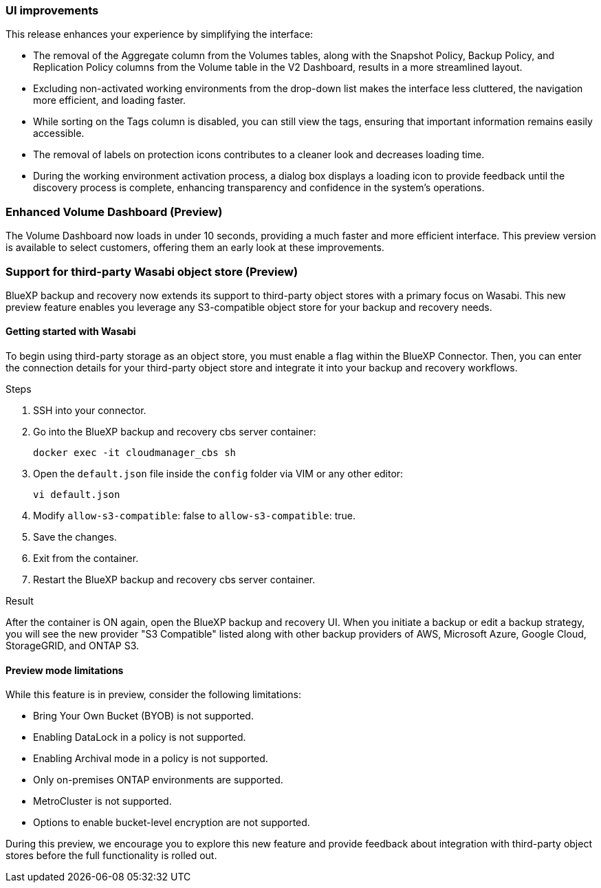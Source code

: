 === UI improvements

This release enhances your experience by simplifying the interface:   

* The removal of the Aggregate column from the Volumes tables, along with the Snapshot Policy, Backup Policy, and Replication Policy columns from the Volume table in the V2 Dashboard, results in a more streamlined layout.  

* Excluding non-activated working environments from the drop-down list makes the interface less cluttered, the navigation more efficient, and loading faster. 

* While sorting on the Tags column is disabled, you can still view the tags, ensuring that important information remains easily accessible.  

* The removal of labels on protection icons contributes to a cleaner look and decreases loading time.  

* During the working environment activation process, a dialog box displays a loading icon to provide feedback until the discovery process is complete, enhancing transparency and confidence in the system's operations. 

=== Enhanced Volume Dashboard (Preview)

The Volume Dashboard now loads in under 10 seconds, providing a much faster and more efficient interface. This preview version is available to select customers, offering them an early look at these improvements. 

=== Support for third-party Wasabi object store (Preview) 

BlueXP backup and recovery now extends its support to third-party object stores with a primary focus on Wasabi. This new preview feature enables you leverage any S3-compatible object store for your backup and recovery needs. 

==== Getting started with Wasabi

To begin using third-party storage as an object store, you must enable a flag within the BlueXP Connector. Then, you can enter the connection details for your third-party object store and integrate it into your backup and recovery workflows. 


.Steps

. SSH into your connector. 
. Go into the BlueXP backup and recovery cbs server container:
+
----
docker exec -it cloudmanager_cbs sh
---- 

. Open the `default.json` file inside the `config` folder via VIM or any other editor:
+
----
vi default.json
----

. Modify `allow-s3-compatible`: false to `allow-s3-compatible`: true. 

. Save the changes. 

. Exit from the container.
. Restart the BlueXP backup and recovery cbs server container.

.Result

After the container is ON again, open the BlueXP backup and recovery UI. When you initiate a backup or edit a backup strategy, you will see the new provider "S3 Compatible" listed along with other backup providers of AWS, Microsoft Azure, Google Cloud, StorageGRID, and ONTAP S3.


==== Preview mode limitations 

While this feature is in preview, consider the following limitations: 

* Bring Your Own Bucket (BYOB) is not supported. 
* Enabling DataLock in a policy is not supported. 
* Enabling Archival mode in a policy is not supported. 
* Only on-premises ONTAP environments are supported. 
* MetroCluster is not supported. 
* Options to enable bucket-level encryption are not supported. 

During this preview, we encourage you to explore this new feature and provide feedback about integration with third-party object stores before the full functionality is rolled out. 

